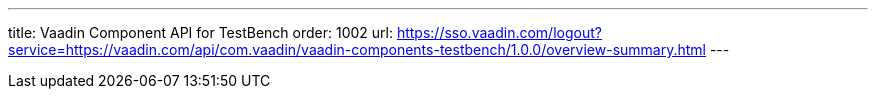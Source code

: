 ---
title: Vaadin Component API for TestBench
order: 1002
url: https://sso.vaadin.com/logout?service=https://vaadin.com/api/com.vaadin/vaadin-components-testbench/1.0.0/overview-summary.html
---